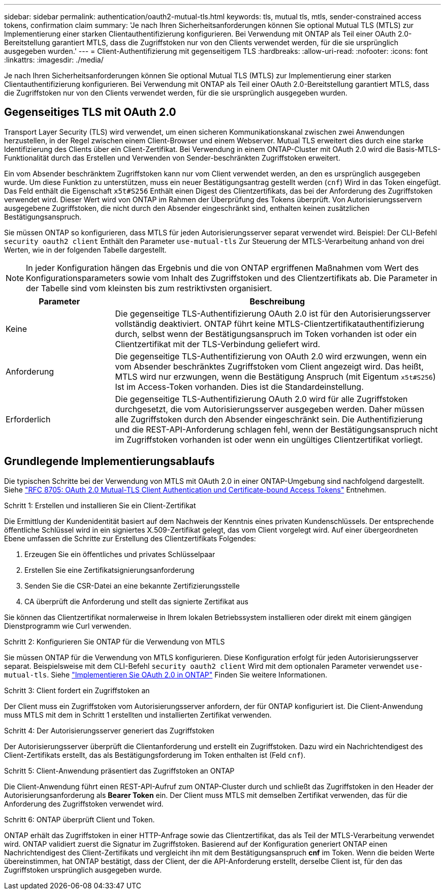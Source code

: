 ---
sidebar: sidebar 
permalink: authentication/oauth2-mutual-tls.html 
keywords: tls, mutual tls, mtls, sender-constrained access tokens, confirmation claim 
summary: 'Je nach Ihren Sicherheitsanforderungen können Sie optional Mutual TLS (MTLS) zur Implementierung einer starken Clientauthentifizierung konfigurieren. Bei Verwendung mit ONTAP als Teil einer OAuth 2.0-Bereitstellung garantiert MTLS, dass die Zugriffstoken nur von den Clients verwendet werden, für die sie ursprünglich ausgegeben wurden.' 
---
= Client-Authentifizierung mit gegenseitigem TLS
:hardbreaks:
:allow-uri-read: 
:nofooter: 
:icons: font
:linkattrs: 
:imagesdir: ./media/


[role="lead"]
Je nach Ihren Sicherheitsanforderungen können Sie optional Mutual TLS (MTLS) zur Implementierung einer starken Clientauthentifizierung konfigurieren. Bei Verwendung mit ONTAP als Teil einer OAuth 2.0-Bereitstellung garantiert MTLS, dass die Zugriffstoken nur von den Clients verwendet werden, für die sie ursprünglich ausgegeben wurden.



== Gegenseitiges TLS mit OAuth 2.0

Transport Layer Security (TLS) wird verwendet, um einen sicheren Kommunikationskanal zwischen zwei Anwendungen herzustellen, in der Regel zwischen einem Client-Browser und einem Webserver. Mutual TLS erweitert dies durch eine starke Identifizierung des Clients über ein Client-Zertifikat. Bei Verwendung in einem ONTAP-Cluster mit OAuth 2.0 wird die Basis-MTLS-Funktionalität durch das Erstellen und Verwenden von Sender-beschränkten Zugriffstoken erweitert.

Ein vom Absender beschränktem Zugriffstoken kann nur vom Client verwendet werden, an den es ursprünglich ausgegeben wurde. Um diese Funktion zu unterstützen, muss ein neuer Bestätigungsantrag gestellt werden (`cnf`) Wird in das Token eingefügt. Das Feld enthält die Eigenschaft `x5t#S256` Enthält einen Digest des Clientzertifikats, das bei der Anforderung des Zugriffstoken verwendet wird. Dieser Wert wird von ONTAP im Rahmen der Überprüfung des Tokens überprüft. Von Autorisierungsservern ausgegebene Zugriffstoken, die nicht durch den Absender eingeschränkt sind, enthalten keinen zusätzlichen Bestätigungsanspruch.

Sie müssen ONTAP so konfigurieren, dass MTLS für jeden Autorisierungsserver separat verwendet wird. Beispiel: Der CLI-Befehl `security oauth2 client` Enthält den Parameter `use-mutual-tls` Zur Steuerung der MTLS-Verarbeitung anhand von drei Werten, wie in der folgenden Tabelle dargestellt.


NOTE: In jeder Konfiguration hängen das Ergebnis und die von ONTAP ergriffenen Maßnahmen vom Wert des Konfigurationsparameters sowie vom Inhalt des Zugriffstoken und des Clientzertifikats ab. Die Parameter in der Tabelle sind vom kleinsten bis zum restriktivsten organisiert.

[cols="25,75"]
|===
| Parameter | Beschreibung 


| Keine | Die gegenseitige TLS-Authentifizierung OAuth 2.0 ist für den Autorisierungsserver vollständig deaktiviert. ONTAP führt keine MTLS-Clientzertifikatauthentifizierung durch, selbst wenn der Bestätigungsanspruch im Token vorhanden ist oder ein Clientzertifikat mit der TLS-Verbindung geliefert wird. 


| Anforderung | Die gegenseitige TLS-Authentifizierung von OAuth 2.0 wird erzwungen, wenn ein vom Absender beschränktes Zugriffstoken vom Client angezeigt wird. Das heißt, MTLS wird nur erzwungen, wenn die Bestätigung Anspruch (mit Eigentum `x5t#S256`) Ist im Access-Token vorhanden. Dies ist die Standardeinstellung. 


| Erforderlich | Die gegenseitige TLS-Authentifizierung OAuth 2.0 wird für alle Zugriffstoken durchgesetzt, die vom Autorisierungsserver ausgegeben werden. Daher müssen alle Zugriffstoken durch den Absender eingeschränkt sein. Die Authentifizierung und die REST-API-Anforderung schlagen fehl, wenn der Bestätigungsanspruch nicht im Zugriffstoken vorhanden ist oder wenn ein ungültiges Clientzertifikat vorliegt. 
|===


== Grundlegende Implementierungsablaufs

Die typischen Schritte bei der Verwendung von MTLS mit OAuth 2.0 in einer ONTAP-Umgebung sind nachfolgend dargestellt. Siehe https://www.rfc-editor.org/info/rfc8705["RFC 8705: OAuth 2.0 Mutual-TLS Client Authentication und Certificate-bound Access Tokens"^] Entnehmen.

.Schritt 1: Erstellen und installieren Sie ein Client-Zertifikat
Die Ermittlung der Kundenidentität basiert auf dem Nachweis der Kenntnis eines privaten Kundenschlüssels. Der entsprechende öffentliche Schlüssel wird in ein signiertes X.509-Zertifikat gelegt, das vom Client vorgelegt wird. Auf einer übergeordneten Ebene umfassen die Schritte zur Erstellung des Clientzertifikats Folgendes:

. Erzeugen Sie ein öffentliches und privates Schlüsselpaar
. Erstellen Sie eine Zertifikatsignierungsanforderung
. Senden Sie die CSR-Datei an eine bekannte Zertifizierungsstelle
. CA überprüft die Anforderung und stellt das signierte Zertifikat aus


Sie können das Clientzertifikat normalerweise in Ihrem lokalen Betriebssystem installieren oder direkt mit einem gängigen Dienstprogramm wie Curl verwenden.

.Schritt 2: Konfigurieren Sie ONTAP für die Verwendung von MTLS
Sie müssen ONTAP für die Verwendung von MTLS konfigurieren. Diese Konfiguration erfolgt für jeden Autorisierungsserver separat. Beispielsweise mit dem CLI-Befehl `security oauth2 client` Wird mit dem optionalen Parameter verwendet `use-mutual-tls`. Siehe link:../authentication/oauth2-deploy-ontap.html["Implementieren Sie OAuth 2.0 in ONTAP"] Finden Sie weitere Informationen.

.Schritt 3: Client fordert ein Zugriffstoken an
Der Client muss ein Zugriffstoken vom Autorisierungsserver anfordern, der für ONTAP konfiguriert ist. Die Client-Anwendung muss MTLS mit dem in Schritt 1 erstellten und installierten Zertifikat verwenden.

.Schritt 4: Der Autorisierungsserver generiert das Zugriffstoken
Der Autorisierungsserver überprüft die Clientanforderung und erstellt ein Zugriffstoken. Dazu wird ein Nachrichtendigest des Client-Zertifikats erstellt, das als Bestätigungsforderung im Token enthalten ist (Feld `cnf`).

.Schritt 5: Client-Anwendung präsentiert das Zugriffstoken an ONTAP
Die Client-Anwendung führt einen REST-API-Aufruf zum ONTAP-Cluster durch und schließt das Zugriffstoken in den Header der Autorisierungsanforderung als *Bearer Token* ein. Der Client muss MTLS mit demselben Zertifikat verwenden, das für die Anforderung des Zugriffstoken verwendet wird.

.Schritt 6: ONTAP überprüft Client und Token.
ONTAP erhält das Zugriffstoken in einer HTTP-Anfrage sowie das Clientzertifikat, das als Teil der MTLS-Verarbeitung verwendet wird. ONTAP validiert zuerst die Signatur im Zugriffstoken. Basierend auf der Konfiguration generiert ONTAP einen Nachrichtendigest des Client-Zertifikats und vergleicht ihn mit dem Bestätigungsanspruch *cnf* im Token. Wenn die beiden Werte übereinstimmen, hat ONTAP bestätigt, dass der Client, der die API-Anforderung erstellt, derselbe Client ist, für den das Zugriffstoken ursprünglich ausgegeben wurde.
